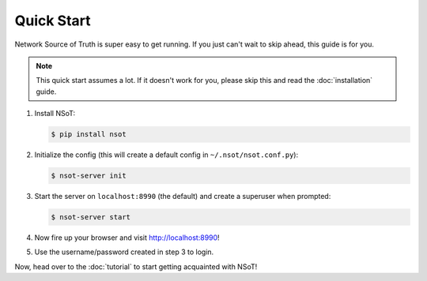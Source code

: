 ###########
Quick Start
###########

Network Source of Truth is super easy to get running. If you just can't wait to
skip ahead, this guide is for you.

.. note::
    This quick start assumes a lot. If it doesn't work for you, please skip
    this and read the :doc:`installation` guide.

1. Install NSoT:

   .. code-block:: bash

       $ pip install nsot

2. Initialize the config (this will create a default config in
   ``~/.nsot/nsot.conf.py``):

   .. code-block:: bash

       $ nsot-server init

3. Start the server on ``localhost:8990`` (the default) and create a superuser
   when prompted:

   .. code-block:: bash

       $ nsot-server start

4. Now fire up your browser and visit http://localhost:8990!

5. Use the username/password created in step 3 to login.

Now, head over to the :doc:`tutorial` to start getting acquainted with NSoT!
